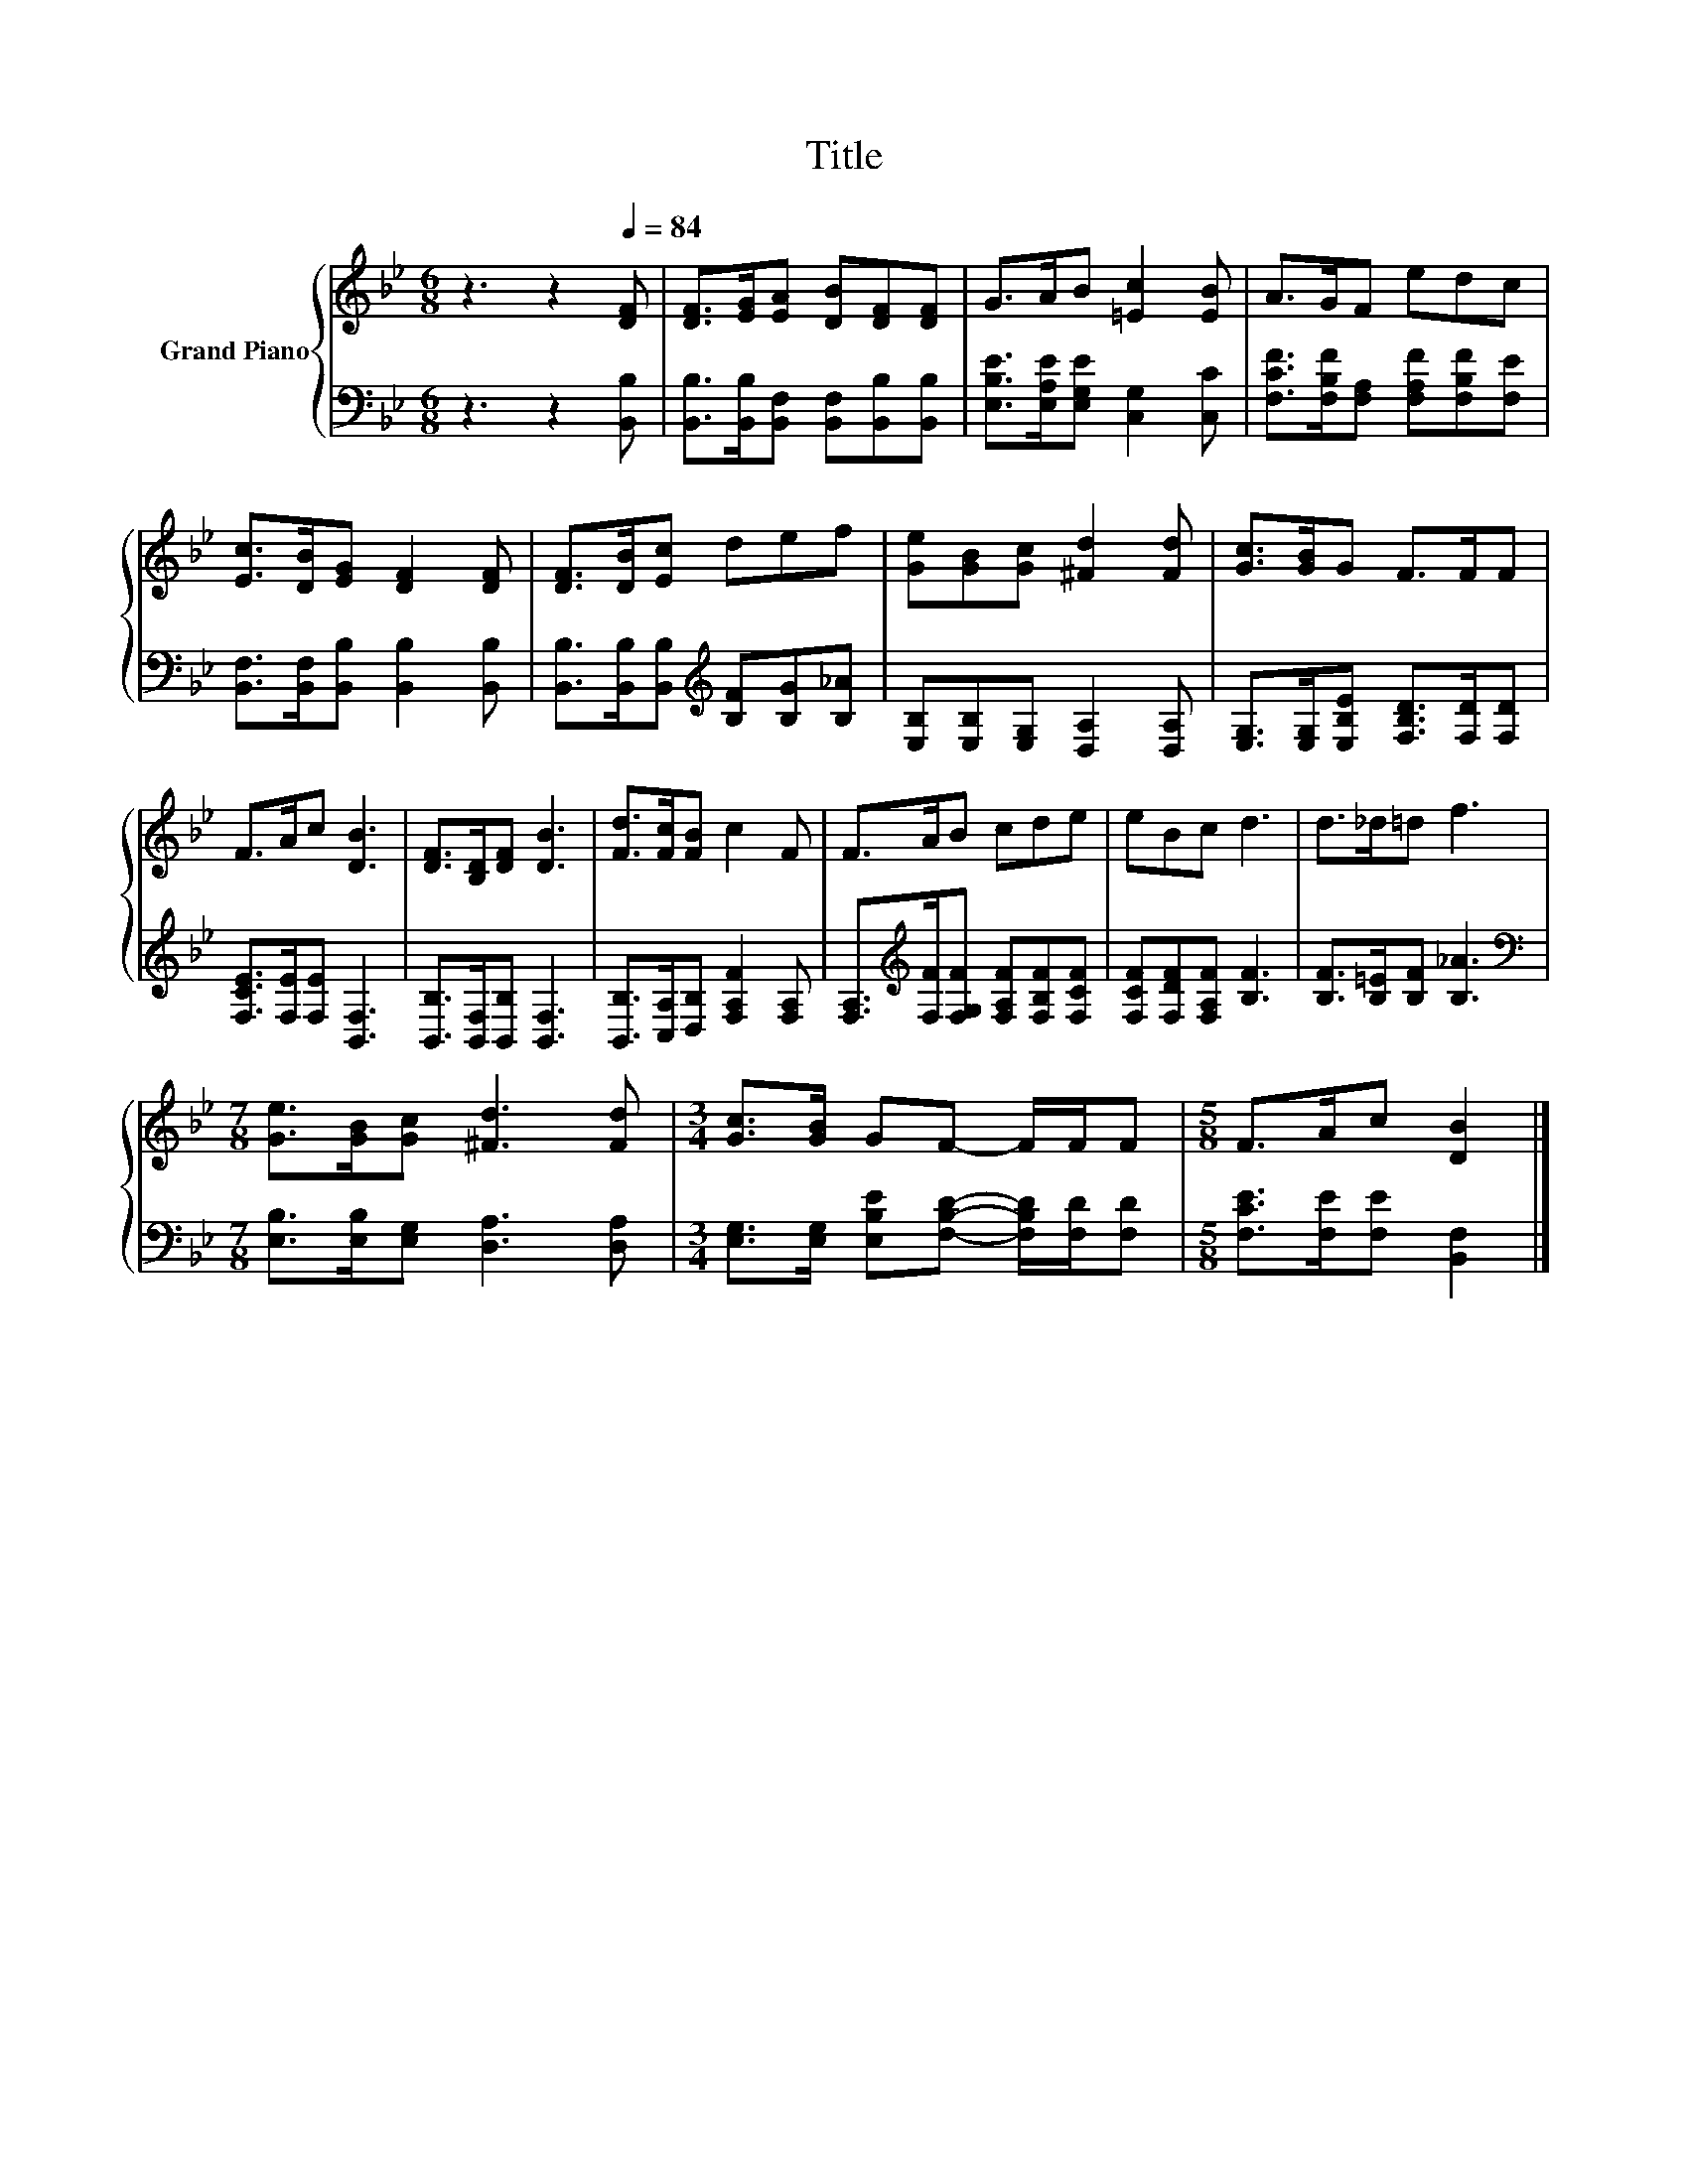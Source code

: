 X:1
T:Title
%%score { 1 | 2 }
L:1/8
M:6/8
K:Bb
V:1 treble nm="Grand Piano"
V:2 bass 
V:1
 z3 z2[Q:1/4=84] [DF] | [DF]>[EG][EA] [DB][DF][DF] | G>AB [=Ec]2 [EB] | A>GF edc | %4
 [Ec]>[DB][EG] [DF]2 [DF] | [DF]>[DB][Ec] def | [Ge][GB][Gc] [^Fd]2 [Fd] | [Gc]>[GB]G F>FF | %8
 F>Ac [DB]3 | [DF]>[B,D][DF] [DB]3 | [Fd]>[Fc][FB] c2 F | F>AB cde | eBc d3 | d>_d=d f3 | %14
[M:7/8] [Ge]>[GB][Gc] [^Fd]3 [Fd] |[M:3/4] [Gc]>[GB] GF- F/F/F |[M:5/8] F>Ac [DB]2 |] %17
V:2
 z3 z2 [B,,B,] | [B,,B,]>[B,,B,][B,,F,] [B,,F,][B,,B,][B,,B,] | %2
 [E,B,E]>[E,A,E][E,G,E] [C,G,]2 [C,C] | [F,CF]>[F,B,F][F,A,] [F,A,F][F,B,F][F,E] | %4
 [B,,F,]>[B,,F,][B,,B,] [B,,B,]2 [B,,B,] | [B,,B,]>[B,,B,][B,,B,][K:treble] [B,F][B,G][B,_A] | %6
 [E,B,][E,B,][E,G,] [D,A,]2 [D,A,] | [E,G,]>[E,G,][E,B,E] [F,B,D]>[F,D][F,D] | %8
 [F,CE]>[F,E][F,E] [B,,F,]3 | [B,,B,]>[B,,F,][B,,B,] [B,,F,]3 | %10
 [B,,B,]>[C,A,][D,B,] [F,A,F]2 [F,A,] | [F,A,]>[K:treble][F,F][F,G,F] [F,A,F][F,B,F][F,CF] | %12
 [F,CF][F,DF][F,A,F] [B,F]3 | [B,F]>[B,=E][B,F] [B,_A]3 | %14
[M:7/8][K:bass] [E,B,]>[E,B,][E,G,] [D,A,]3 [D,A,] | %15
[M:3/4] [E,G,]>[E,G,] [E,B,E][F,B,D]- [F,B,D]/[F,D]/[F,D] |[M:5/8] [F,CE]>[F,E][F,E] [B,,F,]2 |] %17

